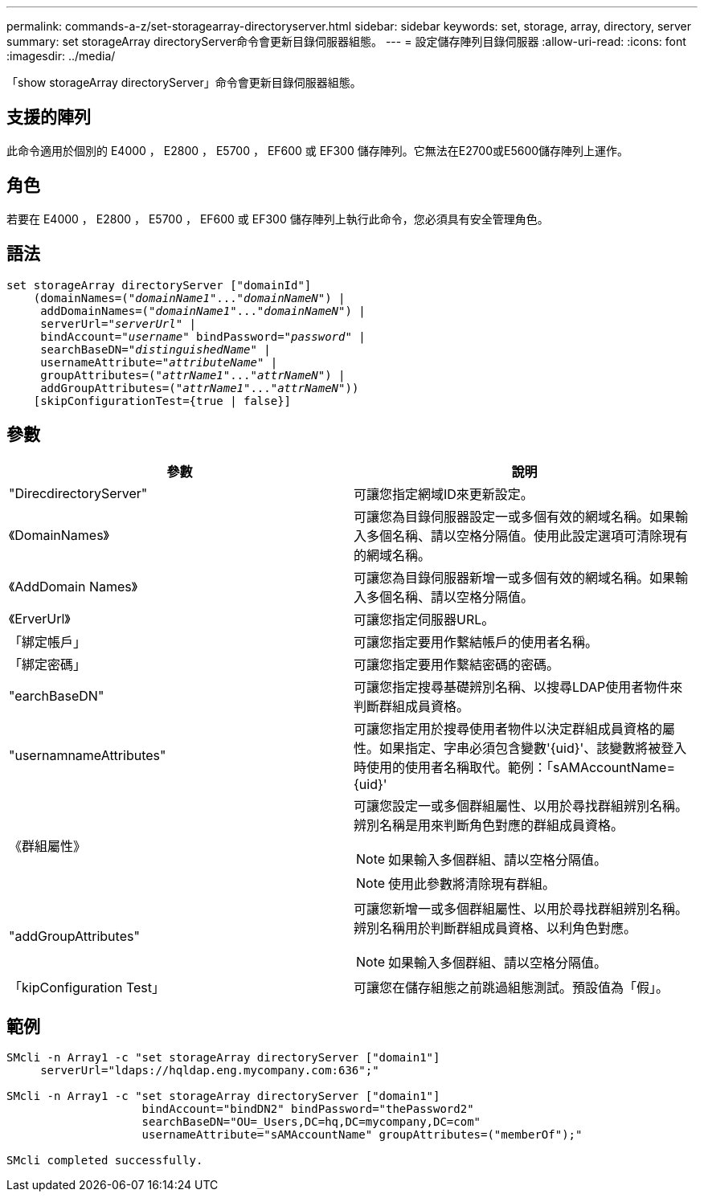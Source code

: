 ---
permalink: commands-a-z/set-storagearray-directoryserver.html 
sidebar: sidebar 
keywords: set, storage, array, directory, server 
summary: set storageArray directoryServer命令會更新目錄伺服器組態。 
---
= 設定儲存陣列目錄伺服器
:allow-uri-read: 
:icons: font
:imagesdir: ../media/


[role="lead"]
「show storageArray directoryServer」命令會更新目錄伺服器組態。



== 支援的陣列

此命令適用於個別的 E4000 ， E2800 ， E5700 ， EF600 或 EF300 儲存陣列。它無法在E2700或E5600儲存陣列上運作。



== 角色

若要在 E4000 ， E2800 ， E5700 ， EF600 或 EF300 儲存陣列上執行此命令，您必須具有安全管理角色。



== 語法

[source, cli, subs="+macros"]
----
set storageArray directoryServer ["domainId"]
    (domainNames=pass:quotes[("_domainName1_"..."_domainNameN_")] |
     addDomainNames=pass:quotes[("_domainName1_"..."_domainNameN_")] |
     serverUrl=pass:quotes["_serverUrl_"] |
     bindAccount=pass:quotes["_username_"] bindPassword=pass:quotes["_password_"] |
     searchBaseDN=pass:quotes["_distinguishedName_"] |
     usernameAttribute=pass:quotes["_attributeName_"] |
     groupAttributes=pass:quotes[("_attrName1_"..."_attrNameN_")] |
     addGroupAttributes=pass:quotes[("_attrName1_"..."_attrNameN_"))]
    [skipConfigurationTest={true | false}]
----


== 參數

[cols="2*"]
|===
| 參數 | 說明 


 a| 
"DirecdirectoryServer"
 a| 
可讓您指定網域ID來更新設定。



 a| 
《DomainNames》
 a| 
可讓您為目錄伺服器設定一或多個有效的網域名稱。如果輸入多個名稱、請以空格分隔值。使用此設定選項可清除現有的網域名稱。



 a| 
《AddDomain Names》
 a| 
可讓您為目錄伺服器新增一或多個有效的網域名稱。如果輸入多個名稱、請以空格分隔值。



 a| 
《ErverUrl》
 a| 
可讓您指定伺服器URL。



 a| 
「綁定帳戶」
 a| 
可讓您指定要用作繫結帳戶的使用者名稱。



 a| 
「綁定密碼」
 a| 
可讓您指定要用作繫結密碼的密碼。



 a| 
"earchBaseDN"
 a| 
可讓您指定搜尋基礎辨別名稱、以搜尋LDAP使用者物件來判斷群組成員資格。



 a| 
"usernamnameAttributes"
 a| 
可讓您指定用於搜尋使用者物件以決定群組成員資格的屬性。如果指定、字串必須包含變數'+{uid}+'、該變數將被登入時使用的使用者名稱取代。範例：「+sAMAccountName={uid}+'



 a| 
《群組屬性》
 a| 
可讓您設定一或多個群組屬性、以用於尋找群組辨別名稱。辨別名稱是用來判斷角色對應的群組成員資格。

[NOTE]
====
如果輸入多個群組、請以空格分隔值。

====
[NOTE]
====
使用此參數將清除現有群組。

====


 a| 
"addGroupAttributes"
 a| 
可讓您新增一或多個群組屬性、以用於尋找群組辨別名稱。辨別名稱用於判斷群組成員資格、以利角色對應。

[NOTE]
====
如果輸入多個群組、請以空格分隔值。

====


 a| 
「kipConfiguration Test」
 a| 
可讓您在儲存組態之前跳過組態測試。預設值為「假」。

|===


== 範例

[listing]
----
SMcli -n Array1 -c "set storageArray directoryServer ["domain1"]
     serverUrl="ldaps://hqldap.eng.mycompany.com:636";"

SMcli -n Array1 -c "set storageArray directoryServer ["domain1"]
                    bindAccount="bindDN2" bindPassword="thePassword2"
                    searchBaseDN="OU=_Users,DC=hq,DC=mycompany,DC=com"
                    usernameAttribute="sAMAccountName" groupAttributes=("memberOf");"

SMcli completed successfully.
----
